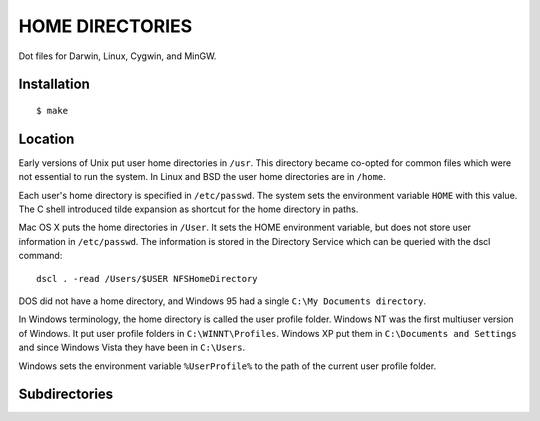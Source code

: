 ================
HOME DIRECTORIES
================

Dot files for Darwin, Linux, Cygwin, and MinGW.

Installation
============

::

    $ make

Location
========

Early versions of Unix put user home directories in ``/usr``. This directory became co-opted for common files which were not essential to run the system. In Linux and BSD the user home directories are in ``/home``.

Each user's home directory is specified in ``/etc/passwd``. The system sets the environment variable ``HOME`` with this value. The C shell introduced tilde expansion as shortcut for the home directory in paths.

Mac OS X puts the home directories in ``/User``. It sets the HOME environment variable, but does not store user information in ``/etc/passwd``. The information is stored in the Directory Service which can be queried with the dscl command:

::

    dscl . -read /Users/$USER NFSHomeDirectory

DOS did not have a home directory, and Windows 95 had a single ``C:\My Documents directory``.

In Windows terminology, the home directory is called the user profile folder. Windows NT was the first multiuser version of Windows. It put user profile folders in ``C:\WINNT\Profiles``. Windows XP put them in ``C:\Documents and Settings`` and since Windows Vista they have been in ``C:\Users``.

Windows sets the environment variable ``%UserProfile%`` to the path of the current user profile folder.

Subdirectories
==============

==============  =================================================================================
subdirectory    description
==============  =================================================================================
Articles        PDFs; link to ~/Dropbox/Articles
Bin            put it first in PATH; a place to install executables without admin privilege
<Company>       work for <Company>
Desktop         files here appear as icons on the desktop
Documents       some applications keep their files here; including ~/Documents/Eclipse; editor files go in ~/Dropbox/Documents
Downloads       browsers should be configured to download files here; it is generally
Dropbox         Articles, Documents, Elements, Pictures
Eclipse         move to ~/Documents/Eclipse?
Env             virtualenv, rbenv environments
Etc             ~/Etc/UnicodeData.txt
Lang            subdirectories by programming language; if the code is put under version control it is us
Library         On Mac, scripts run by Fastscripts must be in ~/Library/Scripts
Man             put it first in MANPATH; a place to install man pages w/o admin privilege
Movies          Mac place for movies; keep this empty
Music           used by iTunes and Amazon Cloud Player
Notebooks       for iPython notebooks; start the server in this directory; move into Documents
Pictures        link to ~/Dropbox/Pictures; also Omnigraffle and image editor files; PDFs created by R
Public          If part of the home directory is made available on the local network, make it this directory. E.g on Mac System Preferences | Sharing | File Sharing
Shared          a directory which is shared with guest VMs
Src             tarballs, git repos, isos for VM
Trash           On Mac, symlink to .Trash
Videos          Windows/Ubuntu place for movies; keep this empty
==============  ================================================================================= 
